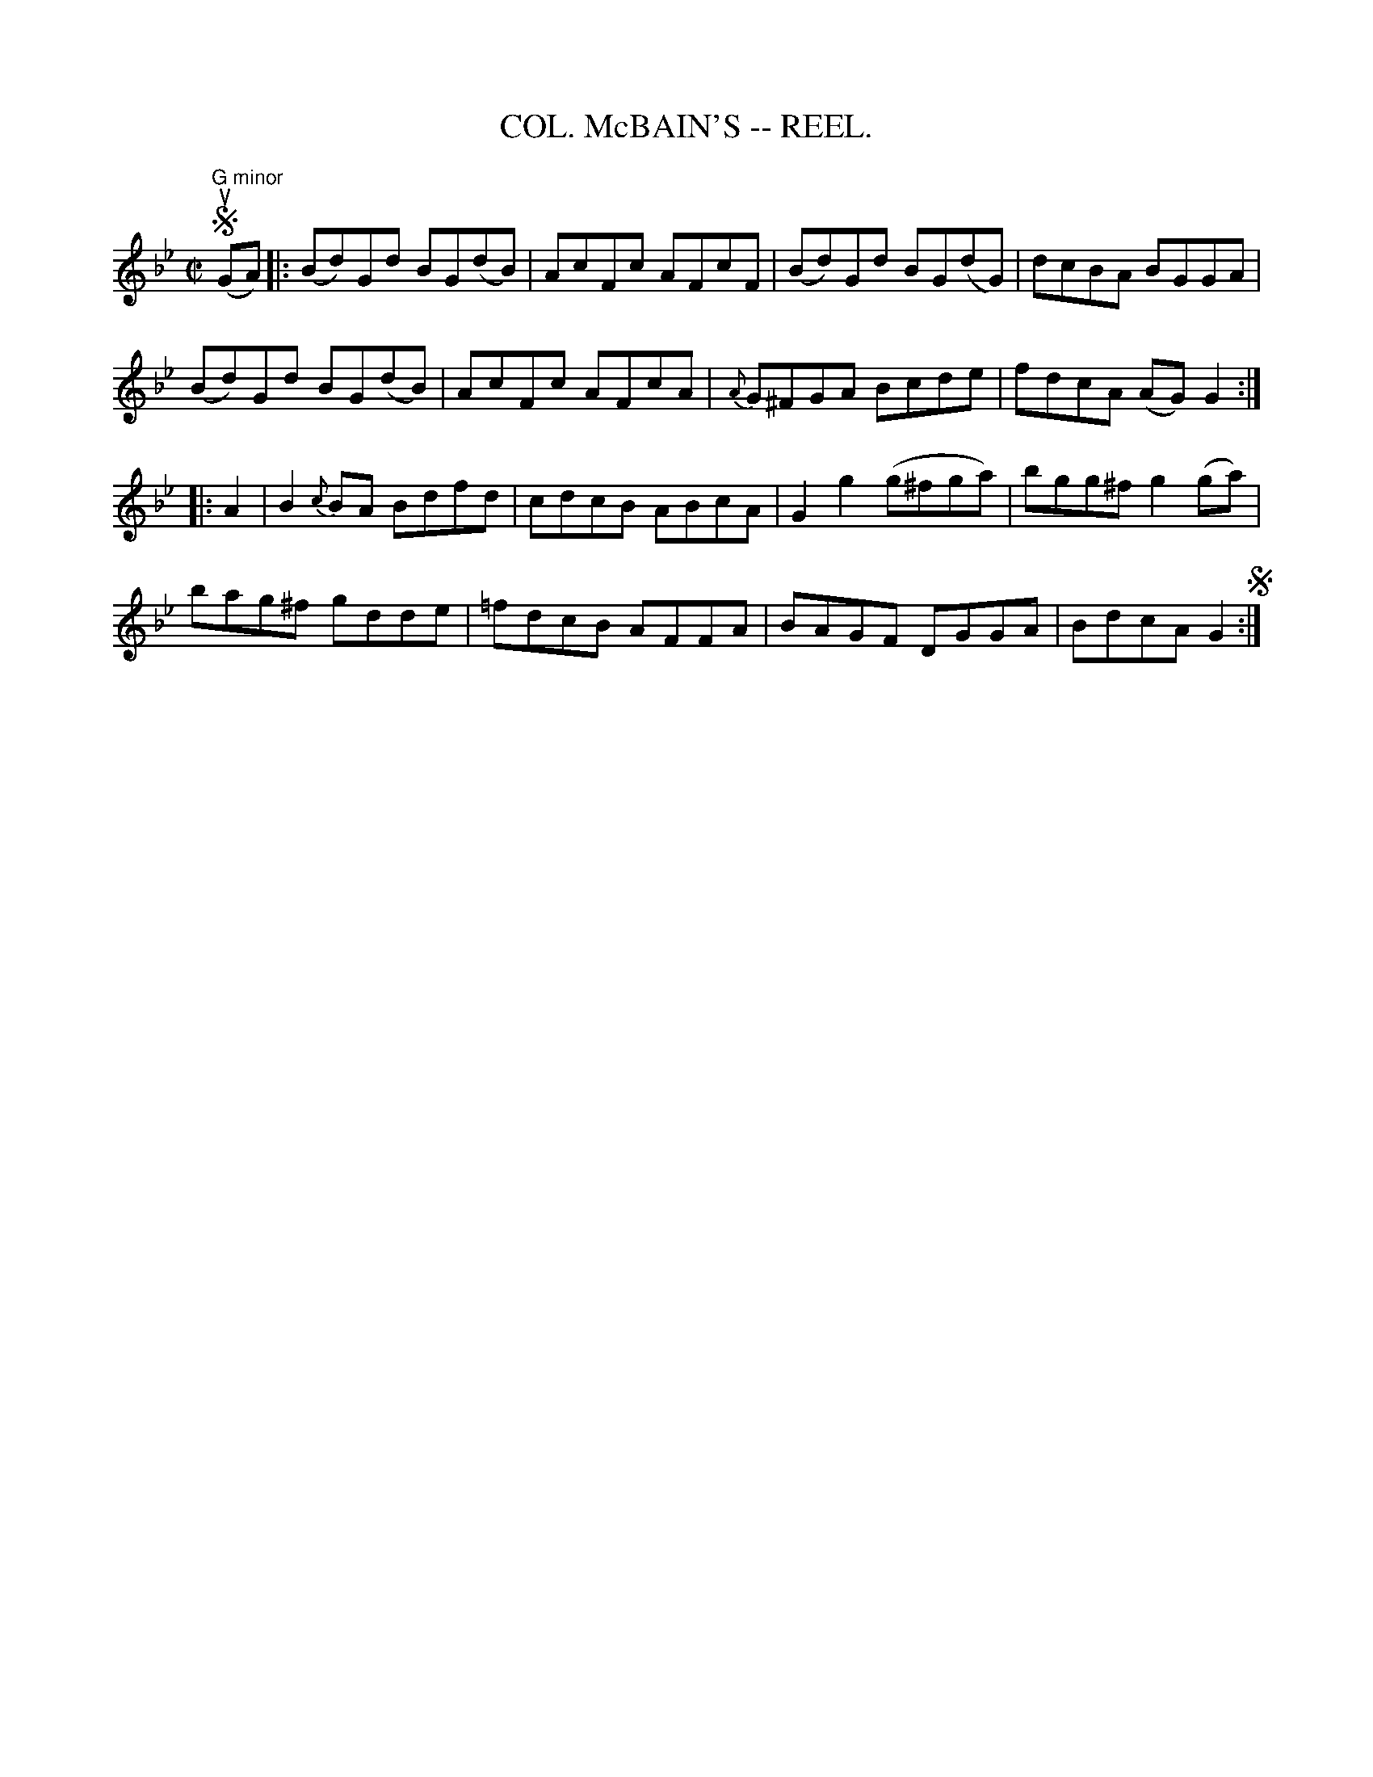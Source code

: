 X:5
T:COL. McBAIN'S -- REEL.
R:reel
Z:20020507 John Walsh <walsh:mat:h.ubc.ca>
M:C|
K:Gm
S "G minor"u(GA)|:(Bd)Gd BG(dB)|AcFc AFcF|(Bd)Gd BG(dG)|dcBA BGGA|
(Bd)Gd BG(dB)|AcFc AFcA|{A}G^FGA Bcde|fdcA (AG)G2:|
|:A2|B2{c}BA Bdfd|cdcB ABcA|G2g2 (g^fga)|bgg^f g2(ga)|
bag^f gdde|=fdcB AFFA|BAGF DGGA|BdcA G2 S:|
